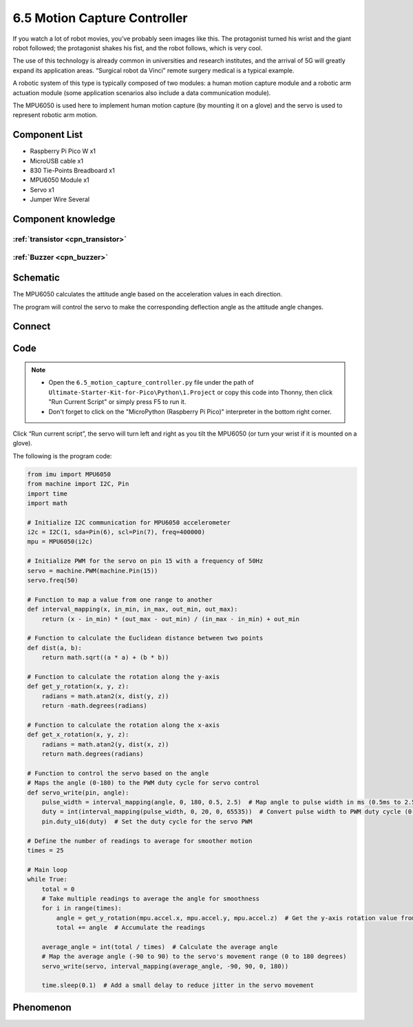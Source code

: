 6.5 Motion Capture Controller
==============================
If you watch a lot of robot movies, you’ve probably seen images like this. The protagonist turned his wrist and the giant robot followed; the protagonist shakes his fist, and the robot follows, which is very cool.

The use of this technology is already common in universities and research institutes, and the arrival of 5G will greatly expand its application areas. “Surgical robot da Vinci” remote surgery medical is a typical example.

A robotic system of this type is typically composed of two modules: a human motion capture module and a robotic arm actuation module (some application scenarios also include a data communication module).

The MPU6050 is used here to implement human motion capture (by mounting it on a glove) and the servo is used to represent robotic arm motion.


Component List
^^^^^^^^^^^^^^^
- Raspberry Pi Pico W x1
- MicroUSB cable x1
- 830 Tie-Points Breadboard x1
- MPU6050 Module x1
- Servo x1
- Jumper Wire Several

Component knowledge
^^^^^^^^^^^^^^^^^^^^

:ref:`transistor <cpn_transistor>`
"""""""""""""""""""""""""""""""""""

:ref:`Buzzer <cpn_buzzer>`
"""""""""""""""""""""""""""

Schematic
^^^^^^^^^^
.. image:: img/2.sch/6.5.png

The MPU6050 calculates the attitude angle based on the acceleration values in each direction.

The program will control the servo to make the corresponding deflection angle as the attitude angle changes.

Connect
^^^^^^^^^
.. image:: img/3.connect/6.5.png

Code
^^^^^^^
.. note::

    * Open the ``6.5_motion_capture_controller.py`` file under the path of ``Ultimate-Starter-Kit-for-Pico\Python\1.Project`` or copy this code into Thonny, then click "Run Current Script" or simply press F5 to run it.

    * Don't forget to click on the "MicroPython (Raspberry Pi Pico)" interpreter in the bottom right corner. 

.. image:: img/4.software/6.5.png

Click “Run current script”, the servo will turn left and right as you tilt the MPU6050 (or turn your wrist if it is mounted on a glove).

The following is the program code:

.. code-block:: python

    from imu import MPU6050
    from machine import I2C, Pin
    import time
    import math

    # Initialize I2C communication for MPU6050 accelerometer
    i2c = I2C(1, sda=Pin(6), scl=Pin(7), freq=400000)
    mpu = MPU6050(i2c)

    # Initialize PWM for the servo on pin 15 with a frequency of 50Hz
    servo = machine.PWM(machine.Pin(15))
    servo.freq(50)

    # Function to map a value from one range to another
    def interval_mapping(x, in_min, in_max, out_min, out_max):
        return (x - in_min) * (out_max - out_min) / (in_max - in_min) + out_min

    # Function to calculate the Euclidean distance between two points
    def dist(a, b):
        return math.sqrt((a * a) + (b * b))

    # Function to calculate the rotation along the y-axis
    def get_y_rotation(x, y, z):
        radians = math.atan2(x, dist(y, z))
        return -math.degrees(radians)

    # Function to calculate the rotation along the x-axis
    def get_x_rotation(x, y, z):
        radians = math.atan2(y, dist(x, z))
        return math.degrees(radians)

    # Function to control the servo based on the angle
    # Maps the angle (0-180) to the PWM duty cycle for servo control
    def servo_write(pin, angle):
        pulse_width = interval_mapping(angle, 0, 180, 0.5, 2.5)  # Map angle to pulse width in ms (0.5ms to 2.5ms)
        duty = int(interval_mapping(pulse_width, 0, 20, 0, 65535))  # Convert pulse width to PWM duty cycle (0-65535)
        pin.duty_u16(duty)  # Set the duty cycle for the servo PWM

    # Define the number of readings to average for smoother motion
    times = 25

    # Main loop
    while True:
        total = 0
        # Take multiple readings to average the angle for smoothness
        for i in range(times):
            angle = get_y_rotation(mpu.accel.x, mpu.accel.y, mpu.accel.z)  # Get the y-axis rotation value from the accelerometer
            total += angle  # Accumulate the readings

        average_angle = int(total / times)  # Calculate the average angle
        # Map the average angle (-90 to 90) to the servo's movement range (0 to 180 degrees)
        servo_write(servo, interval_mapping(average_angle, -90, 90, 0, 180))

        time.sleep(0.1)  # Add a small delay to reduce jitter in the servo movement


Phenomenon
^^^^^^^^^^^
.. video:: img/5.phenomenon/6.5.mp4
    :width: 100%